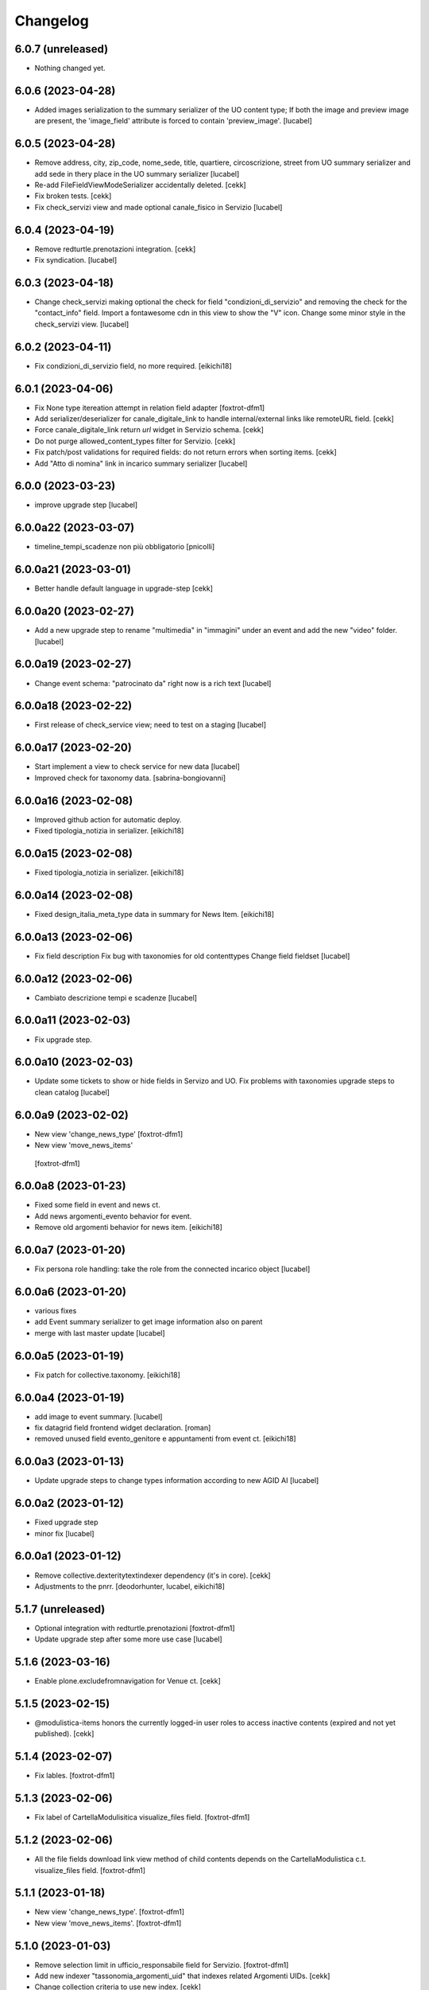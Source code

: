Changelog
=========


6.0.7 (unreleased)
------------------

- Nothing changed yet.


6.0.6 (2023-04-28)
------------------

- Added images serialization to the summary serializer of the UO content type;
  If both the image and preview image are present, the 'image_field' attribute
  is forced to contain 'preview_image'.
  [lucabel]

6.0.5 (2023-04-28)
------------------

- Remove address, city, zip_code, nome_sede, title,
  quartiere, circoscrizione, street from UO summary
  serializer and add sede in thery place in the
  UO summary serializer
  [lucabel]
- Re-add FileFieldViewModeSerializer accidentally deleted.
  [cekk]
- Fix broken tests.
  [cekk]
- Fix check_servizi view and made optional canale_fisico in Servizio
  [lucabel]


6.0.4 (2023-04-19)
------------------

- Remove redturtle.prenotazioni integration.
  [cekk]
- Fix syndication.
  [lucabel]


6.0.3 (2023-04-18)
------------------

- Change check_servizi making optional the check for
  field "condizioni_di_servizio" and removing the check for
  the "contact_info" field.
  Import a fontawesome cdn in this view to show the "V" icon.
  Change some minor style in the check_servizi view.
  [lucabel]


6.0.2 (2023-04-11)
------------------

- Fix condizioni_di_servizio field, no more required.
  [eikichi18]


6.0.1 (2023-04-06)
------------------

- Fix None type itereation attempt in relation field adapter
  [foxtrot-dfm1]
- Add serializer/deserializer for canale_digitale_link to handle internal/external links like remoteURL field.
  [cekk]
- Force canale_digitale_link return `url` widget in Servizio schema.
  [cekk]
- Do not purge allowed_content_types filter for Servizio.
  [cekk]

- Fix patch/post validations for required fields: do not return errors when sorting items.
  [cekk]
- Add "Atto di nomina" link in incarico summary serializer
  [lucabel]

6.0.0 (2023-03-23)
------------------
- improve upgrade step
  [lucabel]

6.0.0a22 (2023-03-07)
---------------------

- timeline_tempi_scadenze non più obbligatorio
  [pnicolli]


6.0.0a21 (2023-03-01)
---------------------

- Better handle default language in upgrade-step
  [cekk]


6.0.0a20 (2023-02-27)
---------------------

- Add a new upgrade step to rename "multimedia" in "immagini"
  under an event and add the new "video" folder.
  [lucabel]


6.0.0a19 (2023-02-27)
---------------------

- Change event schema: "patrocinato da"  right now is a
  rich text
  [lucabel]


6.0.0a18 (2023-02-22)
---------------------

- First release of check_service view; need to test on
  a staging
  [lucabel]


6.0.0a17 (2023-02-20)
---------------------

- Start implement a view to check service for new data
  [lucabel]
- Improved check for taxonomy data.
  [sabrina-bongiovanni]


6.0.0a16 (2023-02-08)
---------------------

- Improved github action for automatic deploy.
- Fixed tipologia_notizia in serializer.
  [eikichi18]


6.0.0a15 (2023-02-08)
---------------------

- Fixed tipologia_notizia in serializer.
  [eikichi18]


6.0.0a14 (2023-02-08)
---------------------

- Fixed design_italia_meta_type data in summary for News Item.
  [eikichi18]


6.0.0a13 (2023-02-06)
---------------------

- Fix field description
  Fix bug with taxonomies for old contenttypes
  Change field fieldset
  [lucabel]


6.0.0a12 (2023-02-06)
---------------------

- Cambiato descrizione tempi e scadenze
  [lucabel]


6.0.0a11 (2023-02-03)
---------------------

- Fix upgrade step.


6.0.0a10 (2023-02-03)
---------------------

- Update some tickets to show or hide fields
  in Servizo and UO.
  Fix problems with taxonomies
  upgrade steps to clean catalog
  [lucabel]


6.0.0a9 (2023-02-02)
--------------------
- New view 'change_news_type'
  [foxtrot-dfm1]
-  New view 'move_news_items'
  [foxtrot-dfm1]


6.0.0a8 (2023-01-23)
--------------------

- Fixed some field in event and news ct.
- Add news argomenti_evento behavior for event.
- Remove old argomenti behavior for news item.
  [eikichi18]


6.0.0a7 (2023-01-20)
--------------------

- Fix persona role handling: take the role from the connected incarico object
  [lucabel]


6.0.0a6 (2023-01-20)
--------------------
- various fixes
- add Event summary serializer to get image information
  also on parent
- merge with last master update
  [lucabel]


6.0.0a5 (2023-01-19)
--------------------

- Fix patch for collective.taxonomy.
  [eikichi18]


6.0.0a4 (2023-01-19)
--------------------

- add image to event summary.
  [lucabel]
- fix datagrid field frontend widget declaration.
  [roman]
- removed unused field evento_genitore e appuntamenti from event ct.
  [eikichi18]


6.0.0a3 (2023-01-13)
--------------------

- Update upgrade steps to change types information
  according to new AGID AI
  [lucabel]


6.0.0a2 (2023-01-12)
--------------------

- Fixed upgrade step
- minor fix
  [lucabel]


6.0.0a1 (2023-01-12)
--------------------

- Remove collective.dexteritytextindexer dependency (it's in core).
  [cekk]
- Adjustments to the pnrr.
  [deodorhunter, lucabel, eikichi18]

5.1.7 (unreleased)
------------------

- Optional integration with redturtle.prenotazioni
  [foxtrot-dfm1]
- Update upgrade step after some more use case [lucabel]

5.1.6 (2023-03-16)
------------------

- Enable plone.excludefromnavigation for Venue ct.
  [cekk]


5.1.5 (2023-02-15)
------------------

- @modulistica-items honors the currently logged-in user roles to access inactive contents (expired and not yet published).
  [cekk]


5.1.4 (2023-02-07)
------------------

- Fix lables.
  [foxtrot-dfm1]

5.1.3 (2023-02-06)
------------------

- Fix label of CartellaModulisitica visualize_files field.
  [foxtrot-dfm1]


5.1.2 (2023-02-06)
------------------

- All the file fields download link view method of child contents depends
  on the CartellaModulistica c.t. visualize_files field.
  [foxtrot-dfm1]


5.1.1 (2023-01-18)
------------------

- New view 'change_news_type'.
  [foxtrot-dfm1]
- New view 'move_news_items'.
  [foxtrot-dfm1]


5.1.0 (2023-01-03)
------------------

- Remove selection limit in ufficio_responsabile field for Servizio.
  [foxtrot-dfm1]
- Add new indexer "tassonomia_argomenti_uid" that indexes related Argomenti UIDs.
  [cekk]
- Change collection criteria to use new index.
  [cekk]
- Upgrade-step to convert old blocks with new criteria.
  [cekk]

5.0.3 (2022-12-07)
------------------

- Fix date format in related_news_serializer.
  [cekk]
- Remove plone.tableofcontents behavior from Document.
  [cekk]

5.0.2 (2022-09-19)
------------------

- Handle missing attribute in pagina_argomento event handler.
  [cekk]


5.0.1 (2022-08-16)
------------------

- Backref of UO to Servizio
  [foxtrot-dfm1]
- Remove unused import in tests.
  [cekk]

5.0.0 (2022-08-12)
------------------

- Fix content-types behaviors for plone.volto update (re-disable volto.blocks in News Items and Events).
  [cekk]
- Field tipologia_organizzazione in Unita Organizzativa ct. changed to required
  [foxtrot-dfm1]

4.4.2 (2022-07-01)
------------------

- Index Bando text.
  [cekk]


4.4.1 (2022-05-31)
------------------

- Handle new Bando field: apertura_bando.
  [cekk]


4.4.0 (2022-05-31)
------------------

- Enable versioning also for: CartellaModulistica, Documento, Link, Pagina Argomento, Persona, Servizio, Unità Organizzativa, Venue.
  [cekk]


4.3.3 (2022-05-22)
------------------

- Fix SearchableText indexing for Venues.
  [cekk]


4.3.2 (2022-05-17)
------------------

- Add volto.preview_image behavior in Bando portal_type.
  [cekk]


4.3.1 (2022-04-21)
------------------

- Add missing msgids to Unita Organizzativa fields.
  [cekk]


4.3.0 (2022-04-05)
------------------

- Add custom expand_events method in scadenziario endpoints, because in plone.app.events >= 3.2.13
  that method changed and breaks our integration. We keep previous version of that method to
  not re-implement scadenziario endpoints.
  [cekk]


4.2.1 (2022-03-26)
------------------

- Add behavior for update note additional field.
  [cekk]
- Fix servizi_collegati labels.
  [cekk]


4.2.0 (2022-03-21)
------------------

- Add new criteria for tipologia_organizzazione field/index.
  [cekk]


4.1.1 (2022-03-16)
------------------

- Fix summary serializers for specific types.
  [cekk]


4.1.0 (2022-03-14)
------------------

- Do not return related items in serializer, if they're published but the date is in the future and the current user can't edit current context.
  [cekk]
- Add default folders when creating a new Bando.
  [cekk]
- Align summary serializer with latest redturtle.volto changes (pr #53).
  [cekk]

4.0.6 (2022-02-25)
------------------

- Fix common indexers to work with also non-folderish contents.
  [cekk]


4.0.5 (2022-02-02)
------------------

- Fix geolocation hack.
  [cekk]


4.0.4 (2022-02-01)
------------------

- Add "geolocation" info in Summary serializer for backward compatibility with some block templates.
  [cekk]


4.0.3 (2022-01-31)
------------------

- Add right widget to scadenza_domande_bando field.
  [cekk]
- Remove all u" from strings because they are un-needed in Python3 (and new black does not support python2 anymore).
  [cekk]

4.0.2 (2022-01-27)
------------------

- Fix miniature dimension to be the same as design.plone.policy ones.
  [cekk]


4.0.1 (2022-01-27)
------------------

- Fix upgrade-step to rename Document childrens with "image" as id.
  [cekk]
- Add new metadata "icona" for Pagina Argomento.
  [cekk]
- Remove broken template customization.
  [cekk]


4.0.0 (2022-01-26)
------------------

- Add new metadata for Volto 14 support: we need some extra infos in blocks without getting the full object.
  [cekk]
- Add preview_image in all contents (from plone.volto).
  [cekk]
- Customized summary serializer to add more infos for listing blocsk.
  [cekk]


3.9.2 (2022-01-24)
------------------

- Bandi folder deepening now returns actual children order in parent instead of being ordered by title.
  [deodorhunter]
- Added default values for Persona roles.
  [daniele]


3.9.1 (2022-01-13)
------------------

- Fix publication when adding events.
  [daniele]


3.9.0 (2021-12-27)
------------------

- Add default blocks in automatic created documents.
  [cekk]


3.8.3 (2021-12-17)
------------------

- Added criteria and indexes for Persona
  [daniele]


3.8.2 (2021-11-26)
------------------

- Create additional folder in Persona for curriculum vitae.
  [cekk]


3.8.1 (2021-11-22)
------------------

- Fix scadenziario sort_order
  [pnicolli]
- Add plone.constraintypes behavior for Document.
  [cekk]

3.8.0 (2021-10-22)
------------------

- Export children and parent UO in UO details.
  [cekk]
- Export more infos in UO summary adapter.
  [cekk]
- ufficio_responsabile in Servizio allows now 10 items.
  [cekk]
- *ruolo* is now a Choice field and can be configured in control panel.
  [cekk]

3.7.4 (2021-10-21)
------------------

- Add *ruolo* metadata for Persona and export it in summary serializer.
  [cekk]


3.7.3 (2021-10-15)
------------------

- Fix addable content-types for Venue.
  [cekk]


3.7.2 (2021-10-14)
------------------

- Import p.a.caching.
  [cekk]


3.7.1 (2021-10-10)
------------------

- Fix typo.
  [cekk]

3.7.0 (2021-10-10)
------------------

- p.a.caching rules for rest api services.
  [cekk]

3.6.2 (2021-10-05)
------------------

- [fix] Do not duplicate default folders in UO and Persona when copy/paste them.
  [cekk]


3.6.1 (2021-10-01)
------------------

- Enable kitconcept.seo beaviour for a set of CT.
  [daniele]


3.6.0 (2021-09-21)
------------------

- Add link_siti_esterni to SearchableText index.
  [cekk]
- showModifiedDefaultValue compatible with plone.restapi >= 8.9.1
  [cekk]
- All content-types extends **IDesignPloneContentType** marker interface.
  [cekk]
- Register custom TextBlockSearchableText adapter to index all text blocks in IDesignPloneContentType contents.
  [cekk]
- Customize some Bando and Bando Folder Deepenings fields and allowed types.
  [cekk]
- Add **ufficio_responsabile_bando** and **Subject_bando** indexes to speedup @bandi-search-filters endpoint.
  [cekk]
- Upgrade step to enable kitconcept.seo behavior on contents.
  [daniele]
- Refactor @types endpoint to be more extensible.
  [cekk]
- *show_modified_default* is **True** by default.
  [cekk]

3.5.0 (2021-08-24)
------------------

- Add new index: uo_location.
  [cekk]
- Add new fields to be indexed in SearchableText for UO: nome_sede, email, pec, web
  [cekk]
- Do not break if there are extra fieldsets that comes from non standard addons: just append them to the default ordered list.
  [cekk]

3.4.2 (2021-08-03)
------------------

- Remove required from *ufficio_responsabile* and *area_responsabile* in **Documento** contents.
  [cekk]


3.4.1 (2021-07-30)
------------------

- You can now add "File" content type inside a CartellaModulistica.
  [arsenico13]


3.4.0 (2021-07-07)
------------------

- Convert File into Modulo when trying to do a massive upload inside a Documento.
  [cekk]
- Fix description for "a_cura_di_persone" field.
  [cekk]
- Added "maximumSelectionSize" in RelatedItemsFieldWidget
  [giulia]
- Add mostra_bottoni_condivisione field.
- Change block @type: newsHome -> highlitedContent
  [cekk]

3.3.2 (2021-06-25)
------------------

- Enabled "trasparenza" behavior. It's back!
  [arsenico13]


3.3.1 (2021-06-17)
------------------

- Handle contents with old Richtext values in volto13 migration.
  [cekk]


3.3.0 (2021-06-17)
------------------

- Volto 13 compatibility.
  [cekk]


3.2.0 (2021-06-08)
------------------

- Add new behavior "design.plone.contenttypes.behavior.show_modified".
  [cekk]


3.1.1 (2021-05-28)
------------------

- Removed field "Accedere al servizio" from Documento ct.
  [daniele]

3.1.0 (2021-05-26)
------------------

- Add `design.plone.contenttypes.behavior.argomenti_document` behavior to **Document**.
  [cekk]
- *correlato_in_evidenza* field now return also icon value in restapi calls.
  [cekk]
- Add leadimage to **CartellaModulistica**.
  [cekk]

3.0.3 (2021-05-20)
------------------

- Added criteria for ente bando and ufficio responsabile.
  [daniele]

3.0.2 (2021-05-17)
------------------

- Added backreferences to Documento and Cartella Modulistica for related services.
  [daniele]
- Documento now set b_size=200 by default to show more than 25 items when getting its data.
  [cekk]


3.0.1 (2021-05-04)
------------------

- Fix upgrade-step.
  [cekk]


3.0.0 (2021-04-30)
------------------

- Rename controlpanel.
  [cekk]
- Now controlpanel settings entries can be multilanguage.
  [cekk]
- *organizzazione_riferimento* field for Persona no more required.
  [cekk]
- servizi_offerti in UO serializer now returns only related Servizi.
  [cekk]

2.0.6 (2021-04-16)
------------------

- Fix Venue fields order.
  [cekk]


2.0.5 (2021-04-16)
------------------

- Add `plone.app.dexterity.behaviors.id.IShortName`behavior to Venue content-type to allow renaming.
  [cekk]


2.0.4 (2021-04-15)
------------------

- Fix typo.
  [cekk]

2.0.3 (2021-04-08)
------------------

- Added behavior `plone.translatable` by default on almost all the content
  types.
  [arsenico13]


2.0.2 (2021-03-24)
------------------

- Now you can customize tipologie_persona from the control panel.
  [arsenico13]


2.0.1 (2021-03-24)
------------------

- Fix defaults for vocabularies.
  [cekk]
- Add remoteUrl to summarize serialization for Link content-type.
  [cekk]


2.0.0 (2021-03-02)
------------------

- BREAKING CHANGE: use blocks editor also in other "text" fields.
  [cekk]


1.0.9 (2021-02-25)
------------------

- Add search_sections field in control panel.
  [cekk]
- Can add Images into Cartella Modulistica (to be able to add image blocks in it).
  [cekk]
- Customizable tipologie_documento.
  [cekk]


1.0.8 (2021-02-19)
------------------

- Fix typo.
  [cekk]


1.0.7 (2021-02-19)
------------------

- Do not run dependencies when upgrading plone.app.registry.
  [cekk]


1.0.6 (2021-02-15)
------------------

- Handle Servizio tabs in both cases: with Trasparenza enabled or not.
  [cekk]


1.0.5 (2021-02-08)
------------------

- Disable trasparenza behavior by default.
  [deodorhunter]
- Remove reference limit in "persone_struttura" field.
  [cekk]


1.0.4 (2021-02-05)
------------------

- Add upgrade-step to cleanup Bando behaviors.
  [cekk]


1.0.3 (2021-01-20)
------------------

- **BREAKING CHANGE** Convert RichText fields into BlocksField.
- Upgrade-step to fix unused listing block template.
  [cekk]


1.0.2 (2020-12-17)
------------------

- Fix rolemap for new types.
  [cekk]
- Do not break *eventoCreateHandler* when copying and event.
  [cekk]


1.0.1 (2020-12-14)
------------------

- Add `immagine_testata` new field in *design.plone.contenttypes.behavior.info_testata* behavior.
  [cekk]
- Add `correlato_in_evidenza` new field in *design.plone.contenttypes.behavior.argomenti* behavior.
  [cekk]


1.0.0 (2020-12-07)
------------------

- Initial release.
  [RedTurtle]
